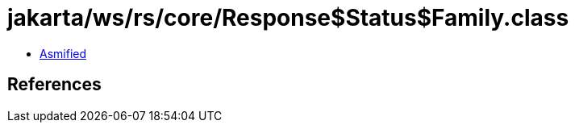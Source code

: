 = jakarta/ws/rs/core/Response$Status$Family.class

 - link:Response$Status$Family-asmified.java[Asmified]

== References

